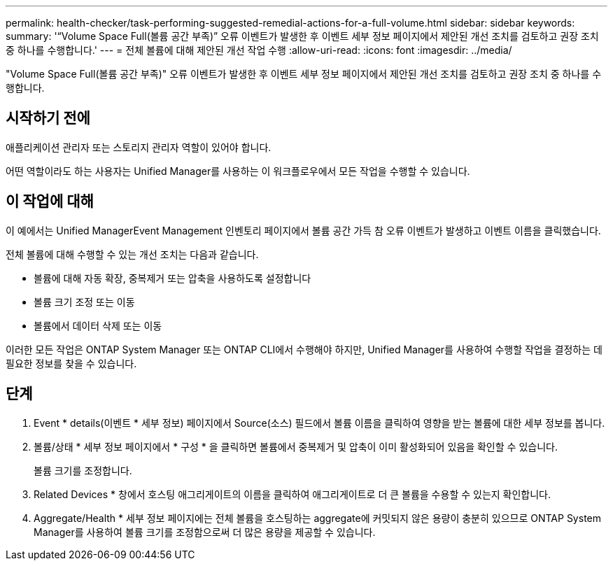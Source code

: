 ---
permalink: health-checker/task-performing-suggested-remedial-actions-for-a-full-volume.html 
sidebar: sidebar 
keywords:  
summary: '“Volume Space Full(볼륨 공간 부족)” 오류 이벤트가 발생한 후 이벤트 세부 정보 페이지에서 제안된 개선 조치를 검토하고 권장 조치 중 하나를 수행합니다.' 
---
= 전체 볼륨에 대해 제안된 개선 작업 수행
:allow-uri-read: 
:icons: font
:imagesdir: ../media/


[role="lead"]
"Volume Space Full(볼륨 공간 부족)" 오류 이벤트가 발생한 후 이벤트 세부 정보 페이지에서 제안된 개선 조치를 검토하고 권장 조치 중 하나를 수행합니다.



== 시작하기 전에

애플리케이션 관리자 또는 스토리지 관리자 역할이 있어야 합니다.

어떤 역할이라도 하는 사용자는 Unified Manager를 사용하는 이 워크플로우에서 모든 작업을 수행할 수 있습니다.



== 이 작업에 대해

이 예에서는 Unified ManagerEvent Management 인벤토리 페이지에서 볼륨 공간 가득 참 오류 이벤트가 발생하고 이벤트 이름을 클릭했습니다.

전체 볼륨에 대해 수행할 수 있는 개선 조치는 다음과 같습니다.

* 볼륨에 대해 자동 확장, 중복제거 또는 압축을 사용하도록 설정합니다
* 볼륨 크기 조정 또는 이동
* 볼륨에서 데이터 삭제 또는 이동


이러한 모든 작업은 ONTAP System Manager 또는 ONTAP CLI에서 수행해야 하지만, Unified Manager를 사용하여 수행할 작업을 결정하는 데 필요한 정보를 찾을 수 있습니다.



== 단계

. Event * details(이벤트 * 세부 정보) 페이지에서 Source(소스) 필드에서 볼륨 이름을 클릭하여 영향을 받는 볼륨에 대한 세부 정보를 봅니다.
. 볼륨/상태 * 세부 정보 페이지에서 * 구성 * 을 클릭하면 볼륨에서 중복제거 및 압축이 이미 활성화되어 있음을 확인할 수 있습니다.
+
볼륨 크기를 조정합니다.

. Related Devices * 창에서 호스팅 애그리게이트의 이름을 클릭하여 애그리게이트로 더 큰 볼륨을 수용할 수 있는지 확인합니다.
. Aggregate/Health * 세부 정보 페이지에는 전체 볼륨을 호스팅하는 aggregate에 커밋되지 않은 용량이 충분히 있으므로 ONTAP System Manager를 사용하여 볼륨 크기를 조정함으로써 더 많은 용량을 제공할 수 있습니다.

